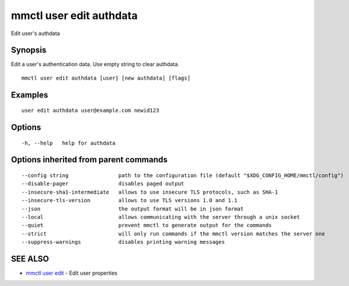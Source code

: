 .. _mmctl_user_edit_authdata:

mmctl user edit authdata
------------------------

Edit user's authdata

Synopsis
~~~~~~~~


Edit a user's authentication data. Use empty string to clear authdata.

::

  mmctl user edit authdata [user] [new authdata] [flags]

Examples
~~~~~~~~

::

  user edit authdata user@example.com newid123

Options
~~~~~~~

::

  -h, --help   help for authdata

Options inherited from parent commands
~~~~~~~~~~~~~~~~~~~~~~~~~~~~~~~~~~~~~~

::

      --config string                path to the configuration file (default "$XDG_CONFIG_HOME/mmctl/config")
      --disable-pager                disables paged output
      --insecure-sha1-intermediate   allows to use insecure TLS protocols, such as SHA-1
      --insecure-tls-version         allows to use TLS versions 1.0 and 1.1
      --json                         the output format will be in json format
      --local                        allows communicating with the server through a unix socket
      --quiet                        prevent mmctl to generate output for the commands
      --strict                       will only run commands if the mmctl version matches the server one
      --suppress-warnings            disables printing warning messages

SEE ALSO
~~~~~~~~

* `mmctl user edit <mmctl_user_edit.rst>`_ 	 - Edit user properties

